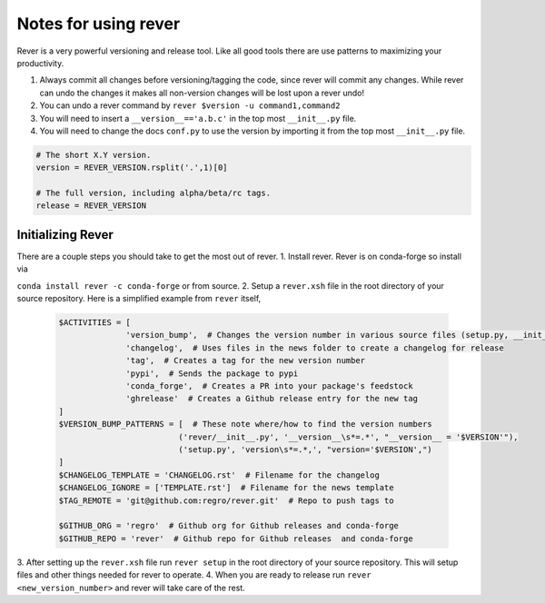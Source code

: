 Notes for using rever
---------------------
Rever is a very powerful versioning and release tool. Like all good tools
there are use patterns to maximizing your productivity.

1. Always commit all changes before versioning/tagging the code, since rever
   will commit any changes. While rever can undo the changes it makes all
   non-version changes will be lost upon a rever undo!
2. You can undo a rever command by ``rever $version -u command1,command2``
3. You will need to insert a ``__version__=='a.b.c'`` in the top most
   ``__init__.py`` file.
4. You will need to change the docs ``conf.py`` to use the version by
   importing it from the top most ``__init__.py`` file.


.. code-block:: python

    # The short X.Y version.
    version = REVER_VERSION.rsplit('.',1)[0]

    # The full version, including alpha/beta/rc tags.
    release = REVER_VERSION

==================
Initializing Rever
==================
There are a couple steps you should take to get the most out of rever.
1. Install rever. Rever is on conda-forge so install via

``conda install rever -c conda-forge`` or from source.
2. Setup a ``rever.xsh`` file in the root directory of your source repository.
Here is a simplified example from ``rever`` itself,
    .. code-block:: xonsh

        $ACTIVITIES = [
                      'version_bump',  # Changes the version number in various source files (setup.py, __init__.py, etc)
                      'changelog',  # Uses files in the news folder to create a changelog for release
                      'tag',  # Creates a tag for the new version number
                      'pypi',  # Sends the package to pypi
                      'conda_forge',  # Creates a PR into your package's feedstock
                      'ghrelease'  # Creates a Github release entry for the new tag
        ]
        $VERSION_BUMP_PATTERNS = [  # These note where/how to find the version numbers
                                 ('rever/__init__.py', '__version__\s*=.*', "__version__ = '$VERSION'"),
                                 ('setup.py', 'version\s*=.*,', "version='$VERSION',")
        ]
        $CHANGELOG_TEMPLATE = 'CHANGELOG.rst'  # Filename for the changelog
        $CHANGELOG_IGNORE = ['TEMPLATE.rst']  # Filename for the news template
        $TAG_REMOTE = 'git@github.com:regro/rever.git'  # Repo to push tags to

        $GITHUB_ORG = 'regro'  # Github org for Github releases and conda-forge
        $GITHUB_REPO = 'rever'  # Github repo for Github releases  and conda-forge

3. After setting up the ``rever.xsh`` file run ``rever setup`` in the root
directory of your source repository. This will setup files and other things
needed for rever to operate.
4. When you are ready to release run ``rever <new_version_number>`` and rever
will take care of the rest.
